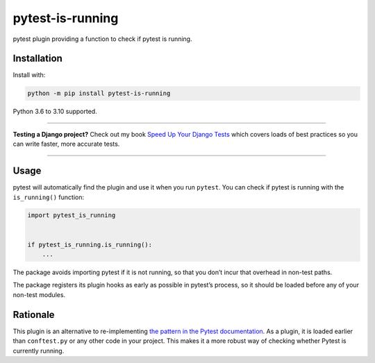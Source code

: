 =================
pytest-is-running
=================

.. image:: https://img.shields.io/github/workflow/status/adamchainz/pytest-is-running/CI/main?style=for-the-badge
   :target: https://github.com/adamchainz/pytest-is-running/actions?workflow=CI

.. image:: https://img.shields.io/badge/Coverage-100%25-success?style=for-the-badge
  :target: https://github.com/adamchainz/pytest-is-running/actions?workflow=CI

.. image:: https://img.shields.io/pypi/v/pytest-is-running.svg?style=for-the-badge
   :target: https://pypi.org/project/pytest-is-running/

.. image:: https://img.shields.io/badge/code%20style-black-000000.svg?style=for-the-badge
   :target: https://github.com/psf/black

.. image:: https://img.shields.io/badge/pre--commit-enabled-brightgreen?logo=pre-commit&logoColor=white&style=for-the-badge
   :target: https://github.com/pre-commit/pre-commit
   :alt: pre-commit

pytest plugin providing a function to check if pytest is running.

Installation
============

Install with:

.. code-block:: bash

    python -m pip install pytest-is-running

Python 3.6 to 3.10 supported.

----

**Testing a Django project?**
Check out my book `Speed Up Your Django Tests <https://gumroad.com/l/suydt>`__ which covers loads of best practices so you can write faster, more accurate tests.

----

Usage
=====

pytest will automatically find the plugin and use it when you run ``pytest``.
You can check if pytest is running with the ``is_running()`` function:

.. code-block:: python

    import pytest_is_running


    if pytest_is_running.is_running():
        ...

The package avoids importing pytest if it is not running, so that you don’t incur that overhead in non-test paths.

The package registers its plugin hooks as early as possible in pytest’s process, so it should be loaded before any of your non-test modules.

Rationale
=========

This plugin is an alternative to re-implementing `the pattern in the Pytest documentation <https://docs.pytest.org/en/latest/example/simple.html#detect-if-running-from-within-a-pytest-run>`__.
As a plugin, it is loaded earlier than ``conftest.py`` or any other code in your project.
This makes it a more robust way of checking whether Pytest is currently running.
